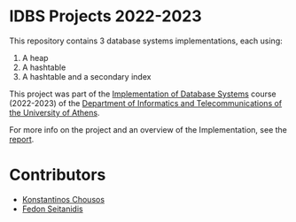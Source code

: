 * IDBS Projects 2022-2023

This repository contains 3 database systems implementations, each using:
1. A heap
2. A hashtable
3. A hashtable and a secondary index

This project was part of the [[https://eclass.uoa.gr/courses/D22/][Implementation of Database Systems]] course (2022-2023) of the [[https://www.di.uoa.gr/][Department of Informatics and Telecommunications of the University of Athens]].

For more info on the project and an overview of the Implementation, see the [[file:Project Report.pdf][report]].

* Contributors

- [[https://github.com/kchousos][Konstantinos Chousos]]
- [[https://github.com/FedonSeitan][Fedon Seitanidis]]

